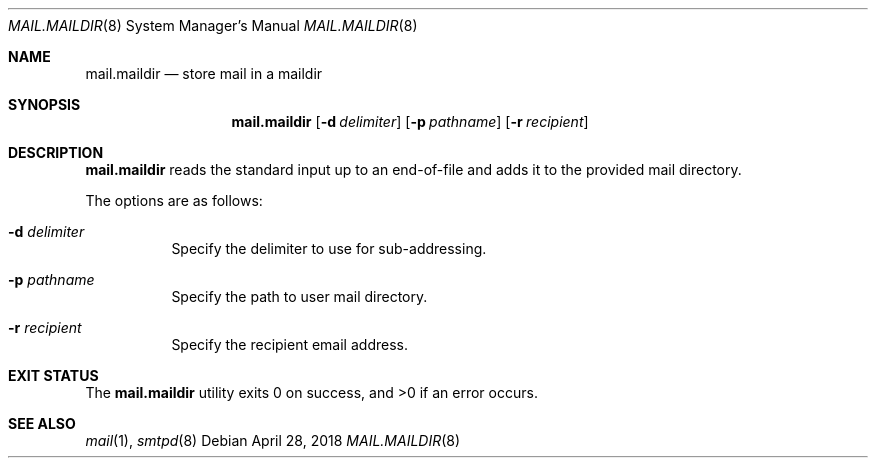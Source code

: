 .\"	$OpenBSD: mail.maildir.8,v 1.2 2018/04/28 10:33:41 gilles Exp $
.\"
.\" Copyright (c) 2017 Gilles Chehade <gilles@poolp.org>
.\"
.\" Permission to use, copy, modify, and distribute this software for any
.\" purpose with or without fee is hereby granted, provided that the above
.\" copyright notice and this permission notice appear in all copies.
.\"
.\" THE SOFTWARE IS PROVIDED "AS IS" AND THE AUTHOR DISCLAIMS ALL WARRANTIES
.\" WITH REGARD TO THIS SOFTWARE INCLUDING ALL IMPLIED WARRANTIES OF
.\" MERCHANTABILITY AND FITNESS. IN NO EVENT SHALL THE AUTHOR BE LIABLE FOR
.\" ANY SPECIAL, DIRECT, INDIRECT, OR CONSEQUENTIAL DAMAGES OR ANY DAMAGES
.\" WHATSOEVER RESULTING FROM LOSS OF USE, DATA OR PROFITS, WHETHER IN AN
.\" ACTION OF CONTRACT, NEGLIGENCE OR OTHER TORTIOUS ACTION, ARISING OUT OF
.\" OR IN CONNECTION WITH THE USE OR PERFORMANCE OF THIS SOFTWARE.
.\"
.Dd $Mdocdate: April 28 2018 $
.Dt MAIL.MAILDIR 8
.Os
.Sh NAME
.Nm mail.maildir
.Nd store mail in a maildir
.Sh SYNOPSIS
.Nm mail.maildir
.Op Fl d Ar delimiter
.Op Fl p Ar pathname
.Op Fl r Ar recipient
.Sh DESCRIPTION
.Nm
reads the standard input up to an end-of-file and adds it to the
provided mail directory.
.Pp
The options are as follows:
.Bl -tag -width Ds
.It Fl d Ar delimiter
Specify the delimiter to use for sub-addressing.
.It Fl p Ar pathname
Specify the path to user mail directory.
.It Fl r Ar recipient
Specify the recipient email address.
.El
.Sh EXIT STATUS
.Ex -std mail.maildir
.Sh SEE ALSO
.Xr mail 1 ,
.Xr smtpd 8
